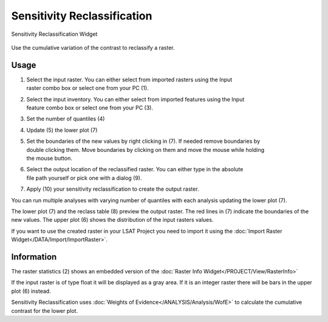 .. sensreclass:

Sensitivity Reclassification
----------------------------

.. figure:: img/SensReclass1.png
   :scale: 20%
   :align: center

   Sensitivity Reclassification Widget 

Use the cumulative variation of the contrast to reclassify a raster.

Usage
^^^^^

#. | Select the input raster. You can either select from imported rasters using the Input
   | raster combo box or select one from your PC (1).
#. | Select the input inventory. You can either select from imported features using the Input
   | feature combo box or select one from your PC (3).
#. Set the number of quantiles (4)
#. Update (5) the lower plot (7)
#. | Set the boundaries of the new values by right clicking in (7). If needed remove boundaries by 
   | double clicking them. Move boundaries by clicking on them and move the mouse while holding 
   | the mouse button.
#. | Select the output location of the reclassified raster. You can either type in the absolute 
   | file path yourself or pick one with a dialog (9).
#. Apply (10) your sensitivity reclassification to create the output raster.

You can run multiple analyses with varying number of quantiles with each analysis updating the 
lower plot (7).

The lower plot (7) and the reclass table (8) preview the output raster. The red lines in (7) 
indicate the boundaries of the new values. The upper plot (6) shows the distribution of the 
input rasters values. 

If you want to use the created raster in your LSAT Project you need to import it using the
:doc:`Import Raster Widget</DATA/Import/ImportRaster>`.

Information
^^^^^^^^^^^

The raster statistics (2) shows an embedded version of the
:doc:`Raster Info Widget</PROJECT/View/RasterInfo>`

If the input raster is of type float it will be displayed as a gray area. If it is an integer 
raster there will be bars in the upper plot (6) instead.

Sensitivity Reclassification uses :doc:`Weights of Evidence</ANALYSIS/Analysis/WofE>` to calculate 
the cumulative contrast for the lower plot.